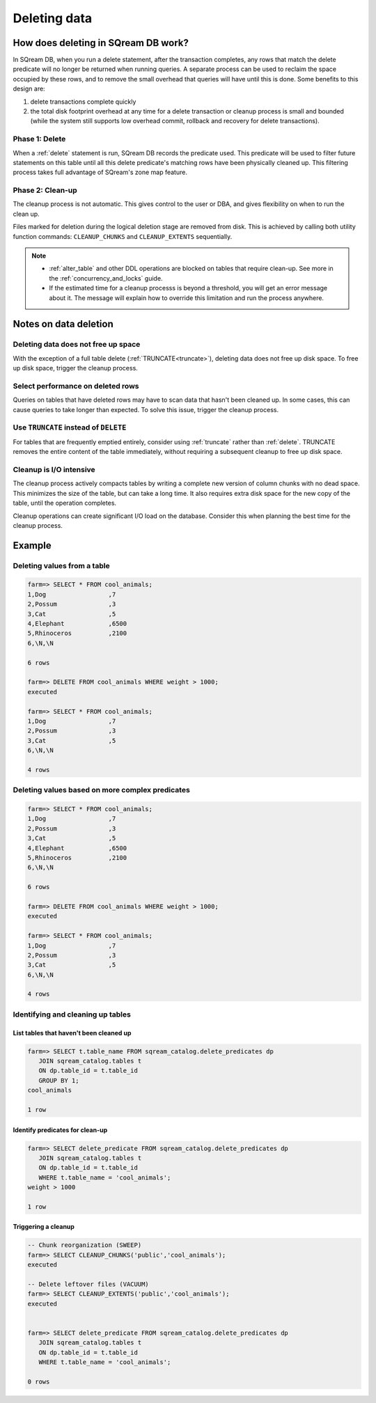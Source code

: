 .. _delete_guide:

***********************
Deleting data
***********************


How does deleting in SQream DB work?
========================================

In SQream DB, when you run a delete statement, after the transaction completes, any rows that match the delete predicate will no longer be returned when running queries. A separate process can be used to reclaim the space occupied by these rows, and to remove the small overhead that queries will have until this is done. Some benefits to this design are:

1. delete transactions complete quickly
2. the total disk footprint overhead at any time for a delete transaction or cleanup process is small and bounded (while the system still supports low overhead commit, rollback and recovery for delete transactions).


Phase 1: Delete
---------------------------

.. TODO: isn't the delete cleanup able to complete a certain amount of work transactionally, so that you can do a massive cleanup in stages?

.. TODO: our current best practices is to use a cron job with sqream sql to run the delete cleanup. we should document how to do this, we have customers with very different delete schedules so we can give a few extreme examples and when/why you'd use them
   
When a :ref:`delete` statement is run, SQream DB records the predicate used. This predicate will be used to filter future statements on this table until all this delete predicate's matching rows have been physically cleaned up. This filtering process takes full advantage of SQream's zone map feature.

Phase 2: Clean-up
--------------------

The cleanup process is not automatic. This gives control to the user or DBA, and gives flexibility on when to run the clean up.

Files marked for deletion during the logical deletion stage are removed from disk. This is achieved by calling both utility function commands: ``CLEANUP_CHUNKS`` and ``CLEANUP_EXTENTS`` sequentially.

.. note::
   * :ref:`alter_table` and other DDL operations are blocked on tables that require clean-up. See more in the :ref:`concurrency_and_locks` guide.
   * If the estimated time for a cleanup processs is beyond a threshold, you will get an error message about it. The message will explain how to override this limitation and run the process anywhere.

Notes on data deletion
=========================================

Deleting data does not free up space
-----------------------------------------

With the exception of a full table delete (:ref:`TRUNCATE<truncate>`), deleting data does not free up disk space. To free up disk space, trigger the cleanup process.

Select performance on deleted rows
----------------------------------------

Queries on tables that have deleted rows may have to scan data that hasn't been cleaned up.
In some cases, this can cause queries to take longer than expected. To solve this issue, trigger the cleanup process.

Use ``TRUNCATE`` instead of ``DELETE``
---------------------------------------
For tables that are frequently emptied entirely, consider using :ref:`truncate` rather than :ref:`delete`. TRUNCATE removes the entire content of the table immediately, without requiring a subsequent cleanup to free up disk space.

Cleanup is I/O intensive
-------------------------------

The cleanup process actively compacts tables by writing a complete new version of column chunks with no dead space. This minimizes the size of the table, but can take a long time. It also requires extra disk space for the new copy of the table, until the operation completes.

Cleanup operations can create significant I/O load on the database. Consider this when planning the best time for the cleanup process.


Example
=============

Deleting values from a table
------------------------------

.. code-block:: psql

   farm=> SELECT * FROM cool_animals;
   1,Dog                 ,7
   2,Possum              ,3
   3,Cat                 ,5
   4,Elephant            ,6500
   5,Rhinoceros          ,2100
   6,\N,\N
   
   6 rows
   
   farm=> DELETE FROM cool_animals WHERE weight > 1000;
   executed
   
   farm=> SELECT * FROM cool_animals;
   1,Dog                 ,7
   2,Possum              ,3
   3,Cat                 ,5
   6,\N,\N
   
   4 rows

Deleting values based on more complex predicates
---------------------------------------------------

.. code-block:: psql

   farm=> SELECT * FROM cool_animals;
   1,Dog                 ,7
   2,Possum              ,3
   3,Cat                 ,5
   4,Elephant            ,6500
   5,Rhinoceros          ,2100
   6,\N,\N
   
   6 rows
   
   farm=> DELETE FROM cool_animals WHERE weight > 1000;
   executed
   
   farm=> SELECT * FROM cool_animals;
   1,Dog                 ,7
   2,Possum              ,3
   3,Cat                 ,5
   6,\N,\N
   
   4 rows

Identifying and cleaning up tables
---------------------------------------

List tables that haven't been cleaned up
^^^^^^^^^^^^^^^^^^^^^^^^^^^^^^^^^^^^^^^^^^^^^^^^^^

.. code-block:: psql
   
   farm=> SELECT t.table_name FROM sqream_catalog.delete_predicates dp
      JOIN sqream_catalog.tables t
      ON dp.table_id = t.table_id
      GROUP BY 1;
   cool_animals
   
   1 row

Identify predicates for clean-up
^^^^^^^^^^^^^^^^^^^^^^^^^^^^^^^^^^^

.. code-block:: psql

   farm=> SELECT delete_predicate FROM sqream_catalog.delete_predicates dp
      JOIN sqream_catalog.tables t
      ON dp.table_id = t.table_id
      WHERE t.table_name = 'cool_animals';
   weight > 1000
   
   1 row

Triggering a cleanup
^^^^^^^^^^^^^^^^^^^^^^

.. code-block:: psql

   -- Chunk reorganization (SWEEP)
   farm=> SELECT CLEANUP_CHUNKS('public','cool_animals');
   executed

   -- Delete leftover files (VACUUM)
   farm=> SELECT CLEANUP_EXTENTS('public','cool_animals');
   executed
   
   
   farm=> SELECT delete_predicate FROM sqream_catalog.delete_predicates dp
      JOIN sqream_catalog.tables t
      ON dp.table_id = t.table_id
      WHERE t.table_name = 'cool_animals';
   
   0 rows


.. soft update concept

.. delete cleanup and it's properties. automatic/manual, in transaction or background

.. automatic background gives fast delete, minimal transaction overhead,
.. small cost to queries until background reorganised

.. pointer to the time based management idea - delete is optimised for this

.. when does delete use the metadata effectively

.. more examples

